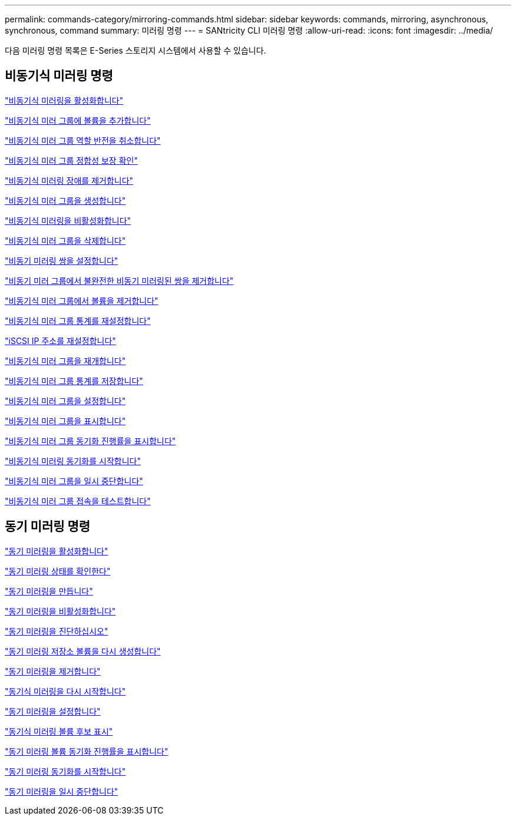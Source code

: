 ---
permalink: commands-category/mirroring-commands.html 
sidebar: sidebar 
keywords: commands, mirroring, asynchronous, synchronous, command 
summary: 미러링 명령 
---
= SANtricity CLI 미러링 명령
:allow-uri-read: 
:icons: font
:imagesdir: ../media/


[role="lead"]
다음 미러링 명령 목록은 E-Series 스토리지 시스템에서 사용할 수 있습니다.



== 비동기식 미러링 명령

link:../commands-a-z/activate-asynchronous-mirroring.html["비동기식 미러링을 활성화합니다"]

link:../commands-a-z/add-volume-asyncmirrorgroup.html["비동기식 미러 그룹에 볼륨을 추가합니다"]

link:../commands-a-z/stop-asyncmirrorgroup-rolechange.html["비동기식 미러 그룹 역할 반전을 취소합니다"]

link:../commands-a-z/check-asyncmirrorgroup-repositoryconsistency.html["비동기식 미러 그룹 정합성 보장 확인"]

link:../commands-a-z/clear-asyncmirrorfault.html["비동기식 미러링 장애를 제거합니다"]

link:../commands-a-z/create-asyncmirrorgroup.html["비동기식 미러 그룹을 생성합니다"]

link:../commands-a-z/deactivate-storagearray.html["비동기식 미러링을 비활성화합니다"]

link:../commands-a-z/delete-asyncmirrorgroup.html["비동기식 미러 그룹을 삭제합니다"]

link:../commands-a-z/establish-asyncmirror-volume.html["비동기 미러링 쌍을 설정합니다"]

link:../commands-a-z/remove-asyncmirrorgroup.html["비동기 미러 그룹에서 불완전한 비동기 미러링된 쌍을 제거합니다"]

link:../commands-a-z/remove-volume-asyncmirrorgroup.html["비동기식 미러 그룹에서 볼륨을 제거합니다"]

link:../commands-a-z/reset-storagearray-arvmstats-asyncmirrorgroup.html["비동기식 미러 그룹 통계를 재설정합니다"]

link:../commands-a-z/reset-iscsiipaddress.html["iSCSI IP 주소를 재설정합니다"]

link:../commands-a-z/resume-asyncmirrorgroup.html["비동기식 미러 그룹을 재개합니다"]

link:../commands-a-z/save-storagearray-arvmstats-asyncmirrorgroup.html["비동기식 미러 그룹 통계를 저장합니다"]

link:../commands-a-z/set-asyncmirrorgroup.html["비동기식 미러 그룹을 설정합니다"]

link:../commands-a-z/show-asyncmirrorgroup-summary.html["비동기식 미러 그룹을 표시합니다"]

link:../commands-a-z/show-asyncmirrorgroup-synchronizationprogress.html["비동기식 미러 그룹 동기화 진행률을 표시합니다"]

link:../commands-a-z/start-asyncmirrorgroup-synchronize.html["비동기식 미러링 동기화를 시작합니다"]

link:../commands-a-z/suspend-asyncmirrorgroup.html["비동기식 미러 그룹을 일시 중단합니다"]

link:../commands-a-z/diagnose-asyncmirrorgroup.html["비동기식 미러 그룹 접속을 테스트합니다"]



== 동기 미러링 명령

link:../commands-a-z/activate-synchronous-mirroring.html["동기 미러링을 활성화합니다"]

link:../commands-a-z/check-syncmirror.html["동기 미러링 상태를 확인한다"]

link:../commands-a-z/create-syncmirror.html["동기 미러링을 만듭니다"]

link:../commands-a-z/deactivate-storagearray-feature.html["동기 미러링을 비활성화합니다"]

link:../commands-a-z/diagnose-syncmirror.html["동기 미러링을 진단하십시오"]

link:../commands-a-z/recreate-storagearray-mirrorrepository.html["동기 미러링 저장소 볼륨을 다시 생성합니다"]

link:../commands-a-z/remove-syncmirror.html["동기 미러링을 제거합니다"]

link:../commands-a-z/resume-syncmirror.html["동기식 미러링을 다시 시작합니다"]

link:../commands-a-z/set-syncmirror.html["동기 미러링을 설정합니다"]

link:../commands-a-z/show-syncmirror-candidates.html["동기식 미러링 볼륨 후보 표시"]

link:../commands-a-z/show-syncmirror-synchronizationprogress.html["동기 미러링 볼륨 동기화 진행률을 표시합니다"]

link:../commands-a-z/start-syncmirror-primary-synchronize.html["동기 미러링 동기화를 시작합니다"]

link:../commands-a-z/suspend-syncmirror-primaries.html["동기 미러링을 일시 중단합니다"]
